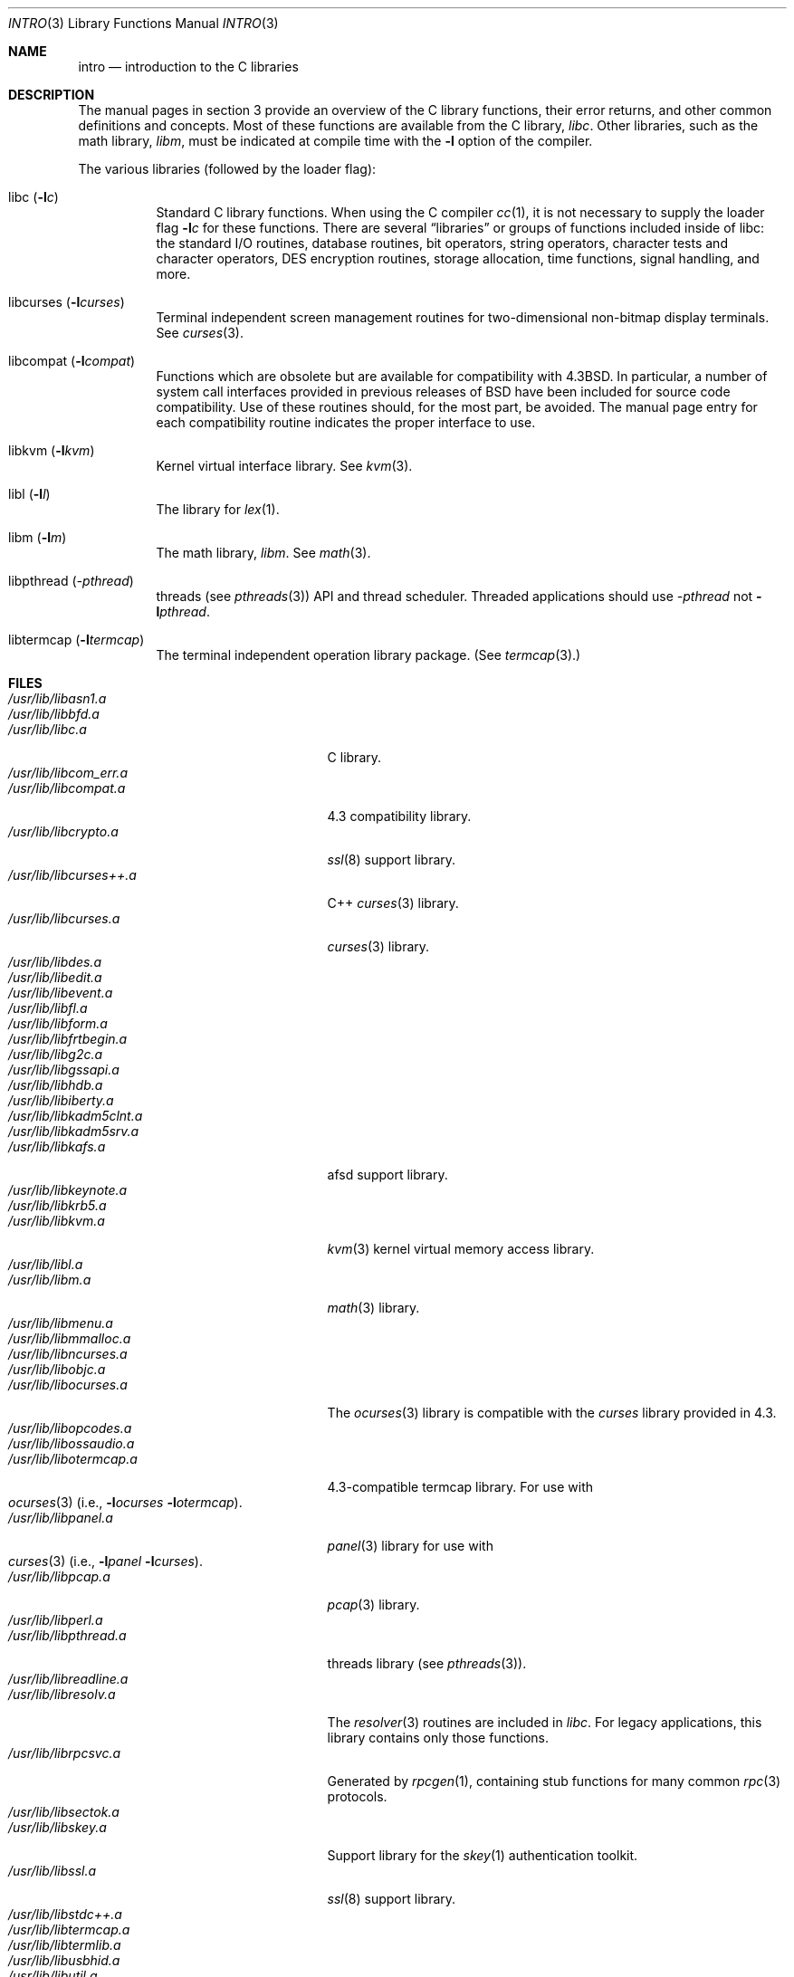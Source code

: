 .\"	$OpenBSD: intro.3,v 1.16 2003/06/02 23:30:12 millert Exp $
.\"	$NetBSD: intro.3,v 1.5 1995/05/10 22:46:24 jtc Exp $
.\"
.\" Copyright (c) 1980, 1991, 1993
.\"	The Regents of the University of California.  All rights reserved.
.\"
.\" Redistribution and use in source and binary forms, with or without
.\" modification, are permitted provided that the following conditions
.\" are met:
.\" 1. Redistributions of source code must retain the above copyright
.\"    notice, this list of conditions and the following disclaimer.
.\" 2. Redistributions in binary form must reproduce the above copyright
.\"    notice, this list of conditions and the following disclaimer in the
.\"    documentation and/or other materials provided with the distribution.
.\" 3. Neither the name of the University nor the names of its contributors
.\"    may be used to endorse or promote products derived from this software
.\"    without specific prior written permission.
.\"
.\" THIS SOFTWARE IS PROVIDED BY THE REGENTS AND CONTRIBUTORS ``AS IS'' AND
.\" ANY EXPRESS OR IMPLIED WARRANTIES, INCLUDING, BUT NOT LIMITED TO, THE
.\" IMPLIED WARRANTIES OF MERCHANTABILITY AND FITNESS FOR A PARTICULAR PURPOSE
.\" ARE DISCLAIMED.  IN NO EVENT SHALL THE REGENTS OR CONTRIBUTORS BE LIABLE
.\" FOR ANY DIRECT, INDIRECT, INCIDENTAL, SPECIAL, EXEMPLARY, OR CONSEQUENTIAL
.\" DAMAGES (INCLUDING, BUT NOT LIMITED TO, PROCUREMENT OF SUBSTITUTE GOODS
.\" OR SERVICES; LOSS OF USE, DATA, OR PROFITS; OR BUSINESS INTERRUPTION)
.\" HOWEVER CAUSED AND ON ANY THEORY OF LIABILITY, WHETHER IN CONTRACT, STRICT
.\" LIABILITY, OR TORT (INCLUDING NEGLIGENCE OR OTHERWISE) ARISING IN ANY WAY
.\" OUT OF THE USE OF THIS SOFTWARE, EVEN IF ADVISED OF THE POSSIBILITY OF
.\" SUCH DAMAGE.
.\"
.\"     @(#)intro.3	8.1 (Berkeley) 6/5/93
.\"
.Dd June 5, 1993
.Dt INTRO 3
.Os
.Sh NAME
.Nm intro
.Nd introduction to the C libraries
.Sh DESCRIPTION
The manual pages in section 3 provide an overview of the C library
functions, their error returns, and other common definitions and concepts.
Most of these functions are available from the C library,
.Em libc .
Other libraries, such as the math library,
.Em libm ,
must be indicated at compile time with the
.Fl l
option of the compiler.
.Pp
The various libraries (followed by the loader flag):
.Bl -tag -width Ds
.It libc Pq Fl l Ns Ar c
Standard C library functions.
When using the C compiler
.Xr cc 1 ,
it is not necessary to supply the loader flag
.Fl l Ns Ar c
for these functions.
There are several
.Dq libraries
or groups of functions included inside of libc: the standard
.Tn I/O
routines,
database routines,
bit operators,
string operators,
character tests and character operators,
DES encryption routines,
storage allocation,
time functions,
signal handling,
and more.
.It libcurses Pq Fl l Ns Ar curses
Terminal independent screen management routines for two-dimensional
non-bitmap display terminals.
See
.Xr curses 3 .
.It libcompat Pq Fl l Ns Ar compat
Functions which are obsolete but are available for compatibility with
.Bx 4.3 .
In particular, a number of system call interfaces provided in previous
releases of
.Bx
have been included for source code compatibility.
Use of these routines should, for the most part, be avoided.
The manual page entry for each compatibility routine
indicates the proper interface to use.
.It libkvm Pq Fl l Ns Ar kvm
Kernel virtual interface library.
See
.Xr kvm 3 .
.It libl Pq Fl l Ns Ar l
The library for
.Xr lex 1 .
.It libm Pq Fl l Ns Ar m
The math library,
.Em libm .
See
.Xr math 3 .
.It libpthread Pq Ar -pthread
.St -p1003.1-01
threads (see
.Xr pthreads 3 )
API and thread scheduler.
Threaded applications should use
.Ar -pthread
not
.Fl l Ns Ar pthread .
.It libtermcap Pq Fl l Ns Ar termcap
The terminal independent operation library package.
(See
.Xr termcap 3 . )
.El
.Sh FILES
.Bl -tag -width /usr/lib/libgnumalloc.a -compact
.It Pa /usr/lib/libasn1.a
.It Pa /usr/lib/libbfd.a
.It Pa /usr/lib/libc.a
C library.
.It Pa /usr/lib/libcom_err.a
.It Pa /usr/lib/libcompat.a
4.3 compatibility library.
.It Pa /usr/lib/libcrypto.a
.Xr ssl 8
support library.
.It Pa /usr/lib/libcurses++.a
C++
.Xr curses 3
library.
.It Pa /usr/lib/libcurses.a
.Xr curses 3
library.
.It Pa /usr/lib/libdes.a
.It Pa /usr/lib/libedit.a
.It Pa /usr/lib/libevent.a
.It Pa /usr/lib/libfl.a
.It Pa /usr/lib/libform.a
.It Pa /usr/lib/libfrtbegin.a
.It Pa /usr/lib/libg2c.a
.It Pa /usr/lib/libgssapi.a
.It Pa /usr/lib/libhdb.a
.It Pa /usr/lib/libiberty.a
.It Pa /usr/lib/libkadm5clnt.a
.It Pa /usr/lib/libkadm5srv.a
.It Pa /usr/lib/libkafs.a
afsd support library.
.It Pa /usr/lib/libkeynote.a
.It Pa /usr/lib/libkrb5.a
.It Pa /usr/lib/libkvm.a
.Xr kvm 3
kernel virtual memory access library.
.It Pa /usr/lib/libl.a
.It Pa /usr/lib/libm.a
.Xr math 3
library.
.It Pa /usr/lib/libmenu.a
.It Pa /usr/lib/libmmalloc.a
.It Pa /usr/lib/libncurses.a
.It Pa /usr/lib/libobjc.a
.It Pa /usr/lib/libocurses.a
The
.Xr ocurses 3
library is compatible with the
.Em curses
library provided in 4.3.
.It Pa /usr/lib/libopcodes.a
.It Pa /usr/lib/libossaudio.a
.It Pa /usr/lib/libotermcap.a
4.3-compatible termcap library.
For use with
.Xo
.Xr ocurses 3
.Pf ( i.e., Fl l Ns Ar ocurses
.Fl l Ns Ar otermcap ) .
.Xc
.It Pa /usr/lib/libpanel.a
.Xr panel 3
library for use with
.Xo
.Xr curses 3
.Pf ( i.e., Fl l Ns Ar panel
.Fl l Ns Ar curses ) .
.Xc
.It Pa /usr/lib/libpcap.a
.Xr pcap 3
library.
.It Pa /usr/lib/libperl.a
.It Pa /usr/lib/libpthread.a
.St -p1003.1-01
threads library (see
.Xr pthreads 3 ) .
.It Pa /usr/lib/libreadline.a
.It Pa /usr/lib/libresolv.a
The
.Xr resolver 3
routines are included in
.Em libc .
For legacy applications, this library contains only those functions.
.It Pa /usr/lib/librpcsvc.a
Generated by
.Xr rpcgen 1 ,
containing stub functions for many common
.Xr rpc 3
protocols.
.It Pa /usr/lib/libsectok.a
.It Pa /usr/lib/libskey.a
Support library for the
.Xr skey 1
authentication toolkit.
.It Pa /usr/lib/libssl.a
.Xr ssl 8
support library.
.It Pa /usr/lib/libstdc++.a
.It Pa /usr/lib/libtermcap.a
.It Pa /usr/lib/libtermlib.a
.It Pa /usr/lib/libusbhid.a
.It Pa /usr/lib/libutil.a
.It Pa /usr/lib/libwrap.a
.It Pa /usr/lib/liby.a
.It Pa /usr/lib/libz.a
.Pp
.It Pa /usr/lib/libi386.a
.El
.\" Must talk about shared libraries, _p profiled libraries, and how to tell the
.\" C compiler to use them, and any other issues.
.Sh SEE ALSO
.Xr cc 1 ,
.Xr ld 1 ,
.Xr ld.so 1 ,
.Xr nm 1 ,
.Xr intro 2 ,
.Xr math 3 ,
.Xr pthreads 3 ,
.Xr stdio 3
.\" .Sh LIST OF FUNCTIONS
.\" .Bl -column "strncasecmpxxx" "system"
.\" .Sy Name	Description
.\" .El
.Sh HISTORY
An
.Nm
manual appeared in
.At v7 .
